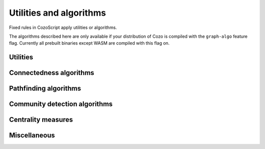 ==============================
Utilities and algorithms
==============================

Fixed rules in CozoScript apply utilities or algorithms.

The algorithms described here are only available if your distribution of Cozo is compiled with the ``graph-algo`` feature flag.
Currently all prebuilt binaries except WASM are compiled with this flag on.

.. module:: Algo
    :noindex:


-------------------
Utilities
-------------------

.. function:: Constant(data: [...])

    Returns a relation containing the data passed in. The constant rule ``?[] <- ...`` is
    syntax sugar for ``?[] <~ Constant(data: ...)``.

    :param data: A list of lists, representing the rows of the returned relation.

.. function:: ReorderSort(rel[...], out: [...], sort_by: [...], descending: false, break_ties: false, skip: 0, take: 0)

    Sort and then extract new columns of the passed in relation ``rel``.

    :param required out: A list of expressions which will be used to produce the output relation. Any bindings in the expressions will be bound to the named positions in ``rel``.
    :param sort_by: A list of expressions which will be used to produce the sort keys. Any bindings in the expressions  will be bound to the named positions in ``rel``.
    :param descending: Whether the sorting process should be done in descending order. Defaults to ``false``.
    :param break_ties: Whether ties should be broken, e.g. whether the first two rows with *identical sort keys* should be given ordering numbers ``1`` and ``2`` instead of ``1`` and ``1``. Defaults to false.
    :param skip: How many rows to skip before producing rows. Defaults to zero.
    :param take: How many rows at most to produce. Zero means no limit. Defaults to zero.
    :return: The returned relation, in addition to the rows specified in the parameter ``out``, will have the ordering prepended. The ordering starts at ``1``.

    .. TIP::

        This algorithm serves a similar purpose to the global ``:order``, ``:limit`` and ``:offset`` options, but can be applied to intermediate results. Prefer the global options if it is applied to the final output.

.. function:: CsvReader(url: ..., types: [...], delimiter: ',', prepend_index: false, has_headers: true)

    Read a CSV file from disk or an HTTP GET request and convert the result to a relation.

    This utility is not available on WASM targets. In addition, if the feature flag ``requests`` is off,
    only reading from local file is supported.

    :param required url: URL for the CSV file. For local file, use ``file://<PATH_TO_FILE>``.
    :param required types: A list of strings interpreted as types for the columns of the output relation. If any type is specified as nullable and conversion to the specified type fails, ``null`` will be the result. This is more lenient than other functions since CSVs tend to contain lots of bad values.
    :param delimiter: The delimiter to use when parsing the CSV file.
    :param prepend_index: If ``true``, row index will be prepended to the columns.
    :param has_headers: Whether the CSV file has headers. The reader will not interpret the header in any way but will instead simply ignore it.

.. function:: JsonReader(url: ..., fields: [...], json_lines: true, null_if_absent: false, prepend_index: false)

    Read a JSON file for disk or an HTTP GET request and convert the result to a relation.
    
    This utility is not available on WASM targets. In addition, if the feature flag ``requests`` is off,
    only reading from local file is supported.

    :param required url: URL for the JSON file. For local file, use ``file://<PATH_TO_FILE>``.
    :param required fields: A list of field names, for extracting fields from JSON arrays into the relation.
    :param json_lines: If ``true``, parse the file as lines of JSON objects, each line containing a single object; if false, parse the file as a JSON array containing many objects.
    :param null_if_absent: If a ``true`` and a requested field is absent, will output ``null`` in its place. If ``false`` and the requested field is absent, will throw an error.
    :param prepend_index: If ``true``, row index will be prepended to the columns.

------------------------------------
Connectedness algorithms
------------------------------------

.. function:: ConnectedComponents(edges[from, to])

    Computes the `connected components <https://en.wikipedia.org/wiki/Connected_component_(graph_theory)>`_ of a graph with the provided edges.

    :return: Pairs containing the node index, and its component index.


.. function:: StronglyConnectedComponent(edges[from, to])

    Computes the `strongly connected components <https://en.wikipedia.org/wiki/Strongly_connected_component>`_ of a graph with the provided edges.

    :return: Pairs containing the node index, and its component index.

.. function:: SCC(...)

    See :func:`Algo.StronglyConnectedComponent`.

.. function:: MinimumSpanningForestKruskal(edges[from, to, weight?])

    Runs `Kruskal's algorithm <https://en.wikipedia.org/wiki/Kruskal%27s_algorithm>`_ on the provided edges to compute a `minimum spanning forest <https://en.wikipedia.org/wiki/Minimum_spanning_tree>`_. Negative weights are fine.

    :return: Triples containing the from-node, the to-node, and the cost from the tree root to the to-node. Which nodes are chosen to be the roots are non-deterministic. Multiple roots imply the graph is disconnected.

.. function:: MinimumSpanningTreePrim(edges[from, to, weight?], starting?[idx])

    Runs `Prim's algorithm <https://en.wikipedia.org/wiki/Prim%27s_algorithm>`_ on the provided edges to compute a `minimum spanning tree <https://en.wikipedia.org/wiki/Minimum_spanning_tree>`_. ``starting`` should be a relation producing exactly one node index as the starting node. Only the connected component of the starting node is returned. If ``starting`` is omitted, which component is returned is arbitrary.

    :return: Triples containing the from-node, the to-node, and the cost from the tree root to the to-node.

.. function:: TopSort(edges[from, to])

    Performs `topological sorting <https://en.wikipedia.org/wiki/Topological_sorting>`_ on the graph with the provided edges. The graph is required to be connected in the first place.

    :return: Pairs containing the sort order and the node index.

------------------------------------
Pathfinding algorithms
------------------------------------

.. function:: ShortestPathBFS(edges[from, to], starting[start_idx], goals[goal_idx])

    Runs breadth-first search to determine the shortest path between the ``starting`` nodes and the ``goals``.
    Assumes the graph to be directed and all edges to be of unit weight.
    Ties will be broken in an unspecified way.
    If you need anything more complicated, use one of the other algorithms below.

    :return: Triples containing the starting node, the goal, and a shortest path.

.. function:: ShortestPathDijkstra(edges[from, to, weight?], starting[idx], goals[idx], undirected: false, keep_ties: false)

    Runs `Dijkstra's algorithm <https://en.wikipedia.org/wiki/Dijkstra%27s_algorithm>`_ to determine the shortest paths between the ``starting`` nodes and the ``goals``. Weights, if given, must be non-negative.

    :param undirected: Whether the graph should be interpreted as undirected. Defaults to ``false``.
    :param keep_ties: Whether to return all paths with the same lowest cost. Defaults to ``false``, in which any one path of the lowest cost could be returned.
    :return: 4-tuples containing the starting node, the goal, the lowest cost, and a path with the lowest cost.

.. function:: KShortestPathYen(edges[from, to, weight?], starting[idx], goals[idx], k: expr, undirected: false)

    Runs `Yen's algorithm <https://en.wikipedia.org/wiki/Yen%27s_algorithm>`_ (backed by Dijkstra's algorithm) to find the k-shortest paths between nodes in ``starting`` and nodes in ``goals``.

    :param required k: How many routes to return for each start-goal pair.
    :param undirected: Whether the graph should be interpreted as undirected. Defaults to ``false``.
    :return: 4-tuples containing the starting node, the goal, the cost, and a path with the cost.

.. function:: BreadthFirstSearch(edges[from, to], nodes[idx, ...], starting?[idx], condition: expr, limit: 1)

    Runs breadth first search on the directed graph with the given edges and nodes, starting at the nodes in ``starting``. If ``starting`` is not given, it will default to all of ``nodes``, which may be quite a lot to calculate.

    :param required condition: The stopping condition, will be evaluated with the bindings given to ``nodes``. Should evaluate to a boolean, with ``true`` indicating an acceptable answer was found.
    :param limit: How many answers to produce for each starting nodes. Defaults to 1.
    :return: Triples containing the starting node, the answer node, and the found path connecting them.

.. function:: BFS(...)

    See :func:`Algo.BreadthFirstSearch`.


.. function:: DepthFirstSearch(edges[from, to], nodes[idx, ...], starting?[idx], condition: expr, limit: 1)

    Runs depth first search on the directed graph with the given edges and nodes, starting at the nodes in ``starting``. If ``starting`` is not given, it will default to all of ``nodes``, which may be quite a lot to calculate.

    :param required condition: The stopping condition, will be evaluated with the bindings given to ``nodes``. Should evaluate to a boolean, with ``true`` indicating an acceptable answer was found.
    :param limit: How many answers to produce for each starting nodes. Defaults to 1.
    :return: Triples containing the starting node, the answer node, and the found path connecting them.

.. function:: DFS(...)

    See :func:`Algo.DepthFirstSearch`.

.. function:: ShortestPathAStar(edges[from, to, weight], nodes[idx, ...], starting[idx], goals[idx], heuristic: expr)

    Computes the shortest path from every node in ``starting`` to every node in ``goals`` by the `A\* algorithm <https://en.wikipedia.org/wiki/A*_search_algorithm>`_.

    ``edges`` are interpreted as directed, weighted edges with non-negative weights.

    :param required heuristic: The search heuristic expression. It will be evaluated with the bindings from ``goals`` and ``nodes``. It should return a number which is a lower bound of the true shortest distance from a node to the goal node. If the estimate is not a valid lower-bound, i.e. it over-estimates, the results returned may not be correct.

    :return: 4-tuples containing the starting node index, the goal node index, the lowest cost, and a path with the lowest cost.

    .. TIP::

        The performance of A\* star algorithm heavily depends on how good your heuristic function is. Passing in ``0`` as the estimate is always valid, but then you really should be using Dijkstra's algorithm.

        Good heuristics usually come about from a metric in the ambient space in which your data live, e.g. spherical distance on the surface of a sphere, or Manhattan distance on a grid. :func:`Func.Math.haversine_deg_input` could be helpful for the spherical case. Note that you must use the correct units for the distance.

        Providing a heuristic that is not guaranteed to be a lower-bound *might* be acceptable if you are fine with inaccuracies. The errors in the answers are bound by the sum of the margins of your over-estimates.

-------------------------------------
Community detection algorithms
-------------------------------------

.. function:: ClusteringCoefficients(edges[from, to, weight?])

    Computes the `clustering coefficients <https://en.wikipedia.org/wiki/Clustering_coefficient>`_ of the graph with the provided edges.

    :return: 4-tuples containing the node index, the clustering coefficient, the number of triangles attached to the node, and the total degree of the node.

.. function:: CommunityDetectionLouvain(edges[from, to, weight?], undirected: false, max_iter: 10, delta: 0.0001, keep_depth?: depth)

    Runs the `Louvain algorithm <https://en.wikipedia.org/wiki/Louvain_method>`_ on the graph with the provided edges, optionally non-negatively weighted.

    :param undirected: Whether the graph should be interpreted as undirected. Defaults to ``false``.
    :param max_iter: The maximum number of iterations to run within each epoch of the algorithm. Defaults to 10.
    :param delta: How much the `modularity <https://en.wikipedia.org/wiki/Modularity_(networks)>`_ has to change before a step in the algorithm is considered to be an improvement.
    :param keep_depth: How many levels in the hierarchy of communities to keep in the final result. If omitted, all levels are kept.
    :return: Pairs containing the label for a community, and a node index belonging to the community. Each label is a list of integers with maximum length constrained by the parameter ``keep_depth``.  This list represents the hierarchy of sub-communities containing the list.

.. function:: LabelPropagation(edges[from, to, weight?], undirected: false, max_iter: 10)

    Runs the `label propagation algorithm <https://en.wikipedia.org/wiki/Label_propagation_algorithm>`_ on the graph with the provided edges, optionally weighted.

    :param undirected: Whether the graph should be interpreted as undirected. Defaults to ``false``.
    :param max_iter: The maximum number of iterations to run. Defaults to 10.
    :return: Pairs containing the integer label for a community, and a node index belonging to the community.

-------------------------------------
Centrality measures
-------------------------------------

.. function:: DegreeCentrality(edges[from, to])

    Computes the degree centrality of the nodes in the graph with the given edges. The computation is trivial, so this should be your first thing to try when exploring new data.

    :return: 4-tuples containing the node index, the total degree (how many edges involve this node), the out-degree (how many edges point away from this node), and the in-degree (how many edges point to this node).

.. function:: PageRank(edges[from, to, weight?], undirected: false, theta: 0.85, epsilon: 0.0001, iterations: 10)

    Computes the `PageRank <https://en.wikipedia.org/wiki/PageRank>`_ from the given graph with the provided edges, optionally weighted.

    This algorithm is implemented differently if the `rayon` is not enabled, in which case it runs much slower. This affects only the WASM platform.

    :param undirected: Whether the graph should be interpreted as undirected. Defaults to ``false``.
    :param theta: A number between 0 and 1 indicating how much weight in the PageRank matrix is due to the explicit edges. A number of 1 indicates no random restarts. Defaults to 0.8.
    :param epsilon: Minimum PageRank change in any node for an iteration to be considered an improvement. Defaults to 0.05.
    :param iterations: How many iterations to run. Fewer iterations are run if convergence is reached. Defaults to 20.

    :return: Pairs containing the node label and its PageRank. For a graph with uniform edges, the PageRank of every node is 1. The `L2-norm <https://en.wikipedia.org/wiki/Norm_(mathematics)>`_ of the results is forced to be invariant, i.e. in the results those nodes with a PageRank greater than 1 is "more central" than the average node in a certain sense.

.. function:: ClosenessCentrality(edges[from, to, weight?], undirected: false)

    Computes the `closeness centrality <https://en.wikipedia.org/wiki/Closeness_centrality>`_ of the graph. The input relation represent edges connecting node indices which are optionally weighted.

    :param undirected: Whether the edges should be interpreted as undirected. Defaults to ``false``.
    :return: Node index together with its centrality.

.. function:: BetweennessCentrality(edges[from, to, weight?], undirected: false)

    Computes the `betweenness centrality <https://en.wikipedia.org/wiki/Betweenness_centrality>`_ of the graph. The input relation represent edges connecting node indices which are optionally weighted.

    :param undirected: Whether the edges should be interpreted as undirected. Defaults to ``false``.
    :return: Node index together with its centrality.

    .. WARNING::

        ``BetweennessCentrality`` is very expensive for medium to large graphs. If possible, collapse large graphs into supergraphs by running a community detection algorithm first.

------------------
Miscellaneous
------------------

.. function:: RandomWalk(edges[from, to, ...], nodes[idx, ...], starting[idx], steps: 10, weight?: expr, iterations: 1)

    Performs random walk on the graph with the provided edges and nodes, starting at the nodes in ``starting``.

    :param required steps: How many steps to walk for each node in ``starting``. Produced paths may be shorter if dead ends are reached.
    :param weight: An expression evaluated against bindings of ``nodes`` and bindings of ``edges``, at a time when the walk is at a node and choosing between multiple edges to follow. It should evaluate to a non-negative number indicating the weight of the given choice of edge to follow. If omitted, which edge to follow is chosen uniformly.
    :param iterations: How many times walking is repeated for each starting node.
    :return: Triples containing a numerical index for the walk, the starting node, and the path followed.
